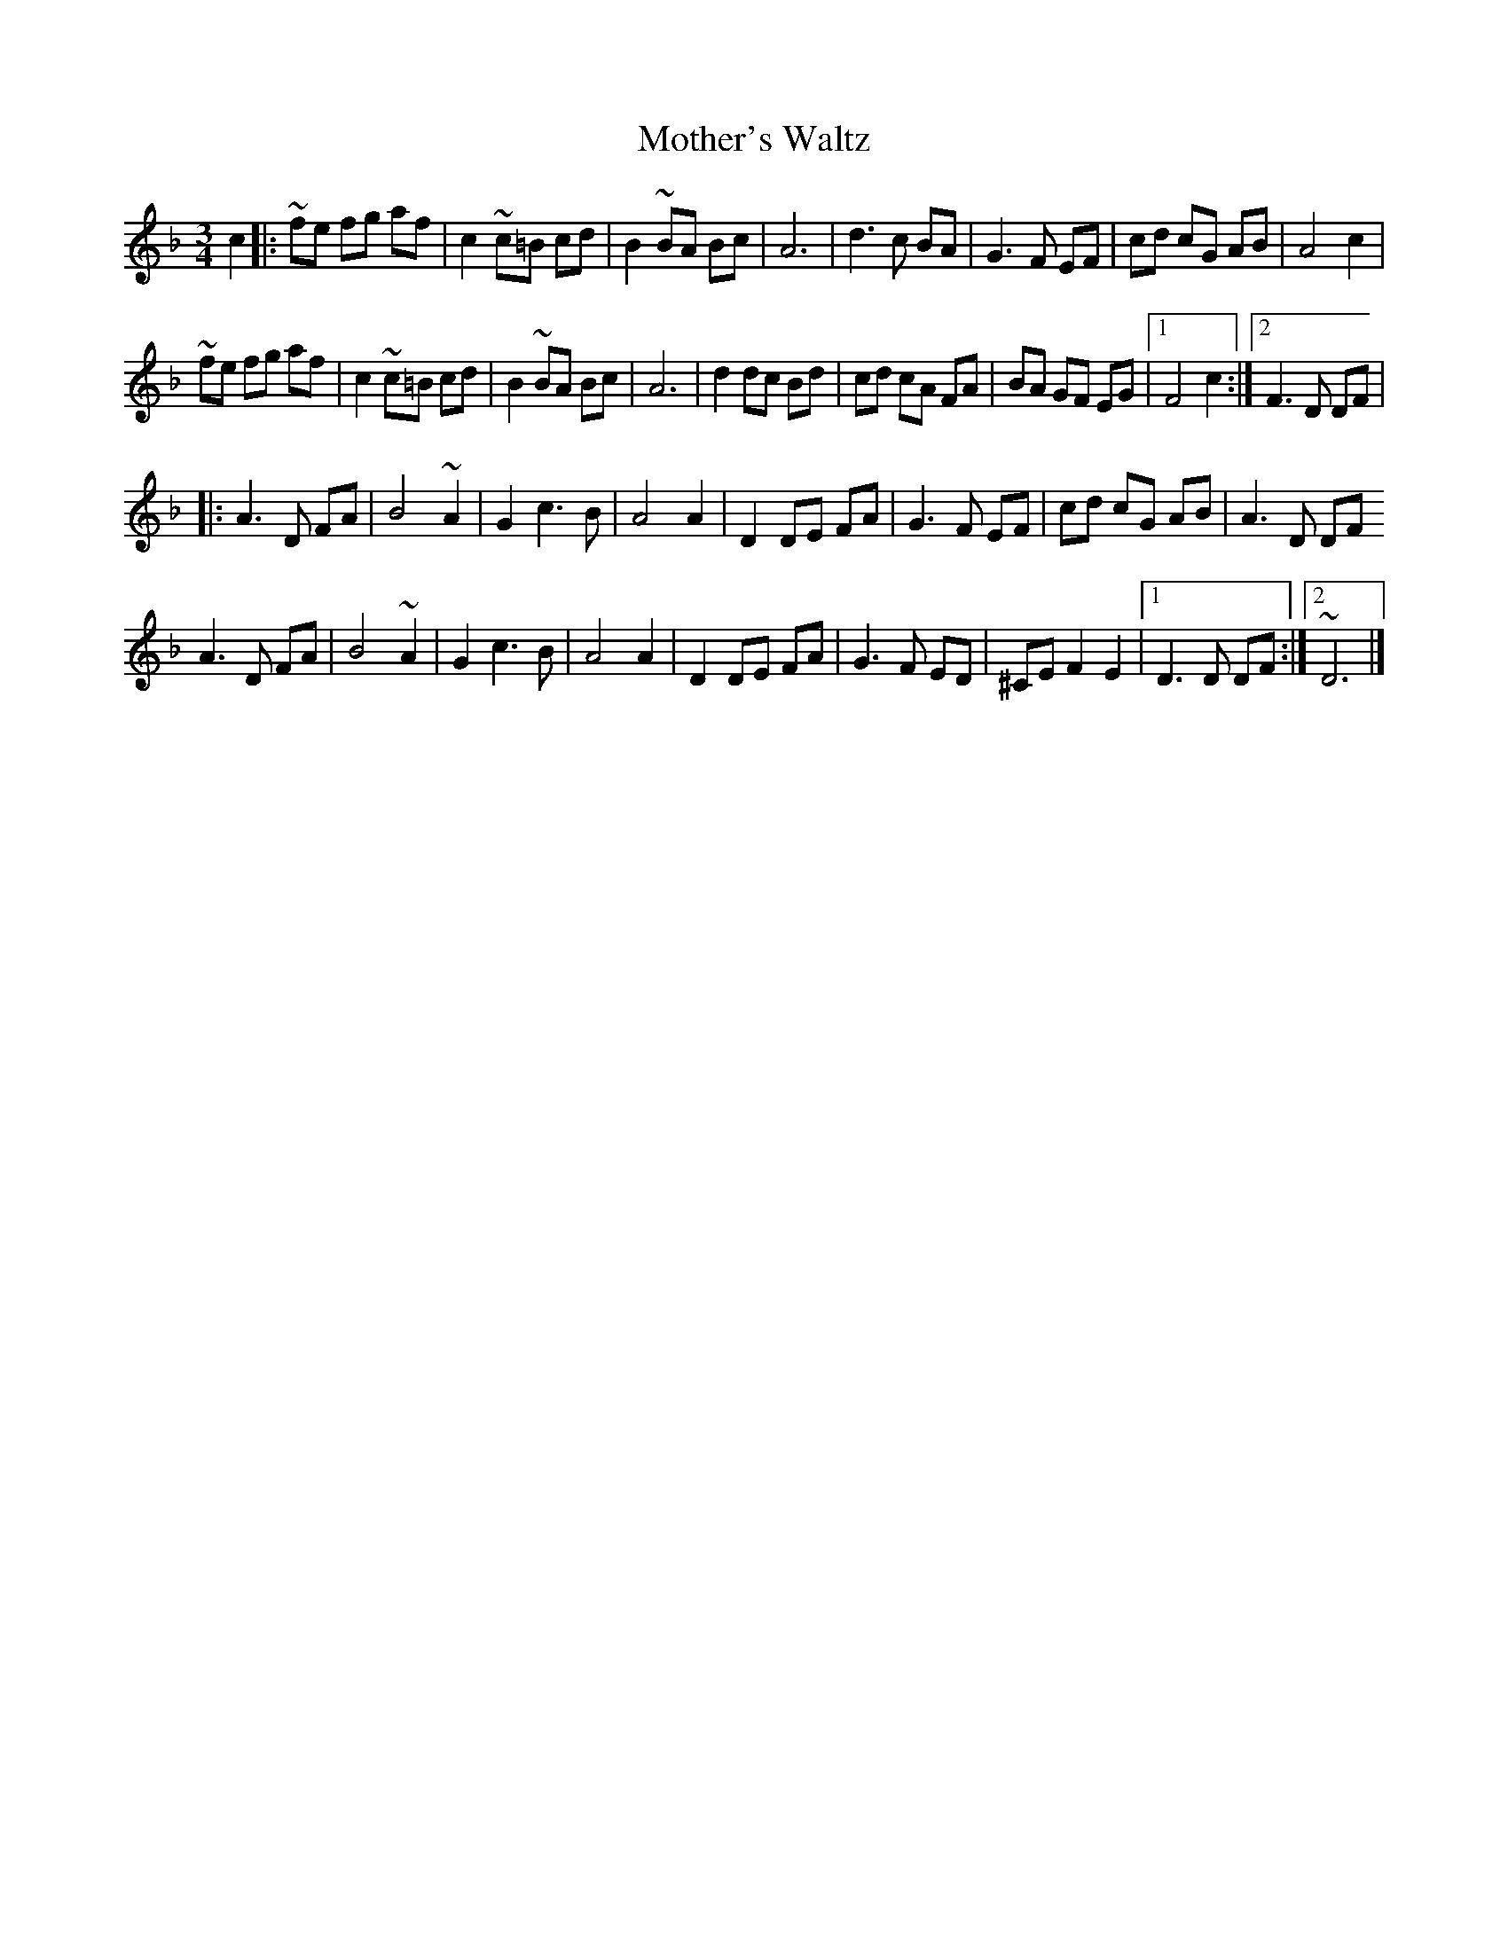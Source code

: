 X: 1
T: Mother's Waltz
M: 3/4
L: 1/8
K: F
c2 |: ~fe fg af| c2 ~c=B cd | B2 ~BA Bc | A6 | d3 c BA | G3 F EF | cd cG AB | A4 c2|
~fe fg af| c2 ~c=B cd | B2 ~BA Bc | A6 | d2 dc Bd| cd cA FA | BA GF EG |[1 F4 c2 :| [2 F3 D DF|
|: A3 D FA | B4 ~A2 | G2 c3 B | A4 A2 | D2 DE FA | G3 F EF | cd  cG AB | A3 D DF
A3 D FA | B4 ~A2 | G2 c3 B | A4 A2 | D2 DE FA | G3 F ED | ^CE F2 E2 |[1 D3 D DF :|[2 ~D6 |]

